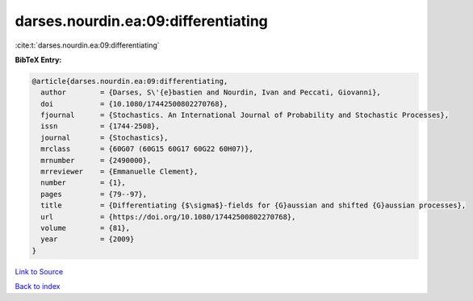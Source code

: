 darses.nourdin.ea:09:differentiating
====================================

:cite:t:`darses.nourdin.ea:09:differentiating`

**BibTeX Entry:**

.. code-block:: bibtex

   @article{darses.nourdin.ea:09:differentiating,
     author        = {Darses, S\'{e}bastien and Nourdin, Ivan and Peccati, Giovanni},
     doi           = {10.1080/17442500802270768},
     fjournal      = {Stochastics. An International Journal of Probability and Stochastic Processes},
     issn          = {1744-2508},
     journal       = {Stochastics},
     mrclass       = {60G07 (60G15 60G17 60G22 60H07)},
     mrnumber      = {2490000},
     mrreviewer    = {Emmanuelle Clement},
     number        = {1},
     pages         = {79--97},
     title         = {Differentiating {$\sigma$}-fields for {G}aussian and shifted {G}aussian processes},
     url           = {https://doi.org/10.1080/17442500802270768},
     volume        = {81},
     year          = {2009}
   }

`Link to Source <https://doi.org/10.1080/17442500802270768},>`_


`Back to index <../By-Cite-Keys.html>`_

